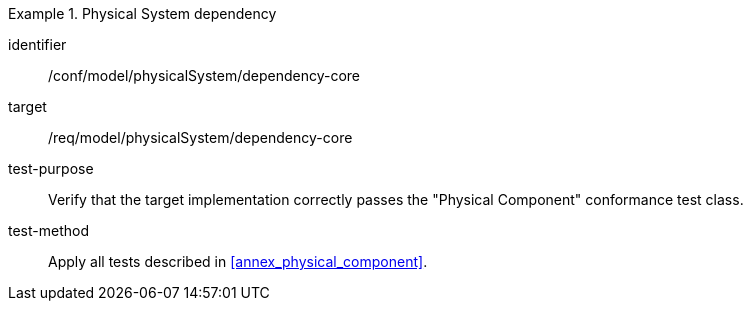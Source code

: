 [abstract_test]
.Physical System dependency
====
[%metadata]
identifier:: /conf/model/physicalSystem/dependency-core 

target:: /req/model/physicalSystem/dependency-core 
test-purpose:: Verify that the target implementation correctly passes the "Physical Component" conformance test class.
test-method:: 
Apply all tests described in <<annex_physical_component>>. 
====